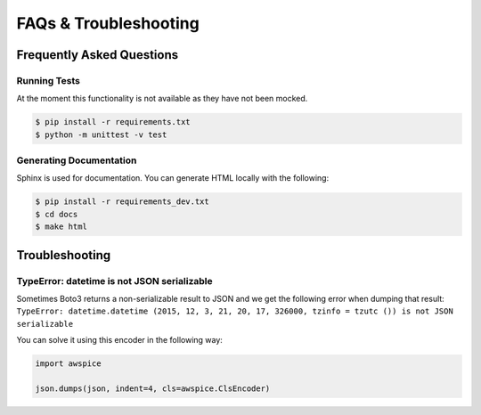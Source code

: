 

======================
FAQs & Troubleshooting
======================

**************************
Frequently Asked Questions
**************************


Running Tests
---------------

At the moment this functionality is not available as they have not been mocked.

.. code-block:: bash

  $ pip install -r requirements.txt
  $ python -m unittest -v test



Generating Documentation
------------------------

Sphinx is used for documentation. You can generate HTML locally with the following:


.. code-block:: bash

  $ pip install -r requirements_dev.txt
  $ cd docs
  $ make html



***************
Troubleshooting
***************


TypeError: datetime is not JSON serializable
--------------------------------------------
Sometimes Boto3 returns a non-serializable result to JSON and we get the following error when dumping that result:
``TypeError: datetime.datetime (2015, 12, 3, 21, 20, 17, 326000, tzinfo = tzutc ()) is not JSON serializable``

You can solve it using this encoder in the following way:

.. code-block:: python

  import awspice

  json.dumps(json, indent=4, cls=awspice.ClsEncoder)

